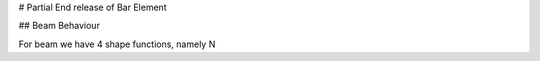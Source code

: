 # Partial End release of Bar Element

## Beam Behaviour

For beam we have 4 shape functions, namely N